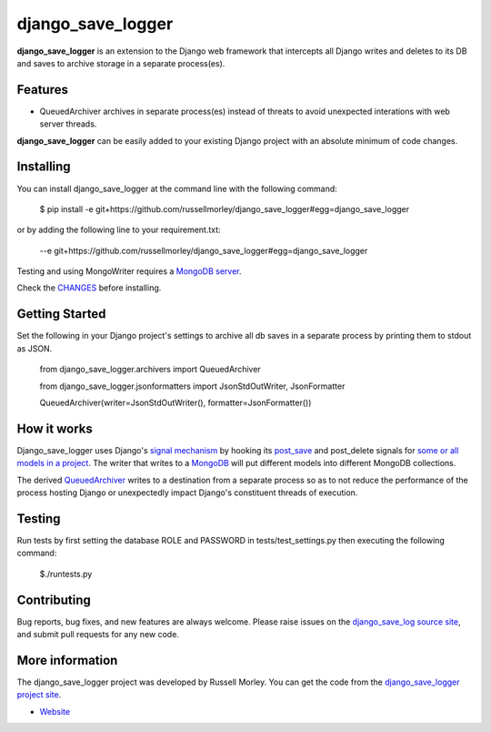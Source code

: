 django_save_logger
================

**django_save_logger** is an extension to the Django web framework that intercepts all Django writes and deletes
to its DB and saves to archive storage in a separate process(es).

Features
--------

- QueuedArchiver archives in separate process(es) instead of threats to avoid unexpected interations with web server threads.


**django_save_logger** can be easily added to your existing Django project with an
absolute minimum of code changes.


Installing
------------

You can install django_save_logger at the command line with the following command:

    $ pip install -e git+https://github.com/russellmorley/django_save_logger#egg=django_save_logger

or by adding the following line to your requirement.txt:

    --e git+https://github.com/russellmorley/django_save_logger#egg=django_save_logger

Testing and using MongoWriter requires a `MongoDB server <https://www.mongodb.com>`_. 

Check the `CHANGES <https://github.com/russellmorley/django_save_logger/blob/master/CHANGES>`_
before installing.

Getting Started
-----------

Set the following in your Django project's settings to archive all db saves in a separate process by
printing them to stdout as JSON. 

    from django_save_logger.archivers import QueuedArchiver

    from django_save_logger.jsonformatters import JsonStdOutWriter, JsonFormatter
    
    QueuedArchiver(writer=JsonStdOutWriter(), formatter=JsonFormatter())

How it works
-----------

Django_save_logger uses Django's `signal mechanism <https://docs.djangoproject.com/en/1.9/topics/signals/>`_ by hooking its `post_save <https://docs.djangoproject.com/en/1.9/ref/signals/#django.db.models.signals.post_save>`_ and post_delete signals for `some or all models in a project <https://github.com/russellmorley/django_save_logger/blob/master/django_save_logger/archivers.py#L21>`_. The writer that writes to a `MongoDB <https://github.com/russellmorley/django_save_logger/blob/master/django_save_logger/writers/mongo.py>`_ will put different models into different MongoDB collections.


The derived `QueuedArchiver <https://github.com/russellmorley/django_save_logger/blob/master/django_save_logger/archivers.py#L61>`_ writes to a destination from a separate process so as to not reduce the performance of the process hosting Django or unexpectedly impact Django's constituent threads of execution.

Testing
------------

Run tests by first setting the database ROLE and PASSWORD in tests/test_settings.py then executing the following command:

    $./runtests.py

Contributing
------------

Bug reports, bug fixes, and new features are always welcome. Please raise issues on the
`django_save_log source site <https://github.com/russellmorley/django_save_logger>`_, and submit
pull requests for any new code.

    
More information
----------------

The django_save_logger project was developed by Russell Morley. You can get the code
from the `django_save_logger project site <https://github.com/russellmorley/django_save_logger>`_.
    
-  `Website <http://www.compass-point.net/>`_
